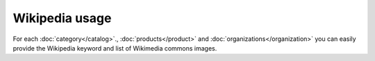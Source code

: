 Wikipedia usage
===============

For each :doc:`category</catalog>`., :doc:`products</product>` and :doc:`organizations</organization>` you can easily provide the Wikipedia keyword and list of Wikimedia commons images.